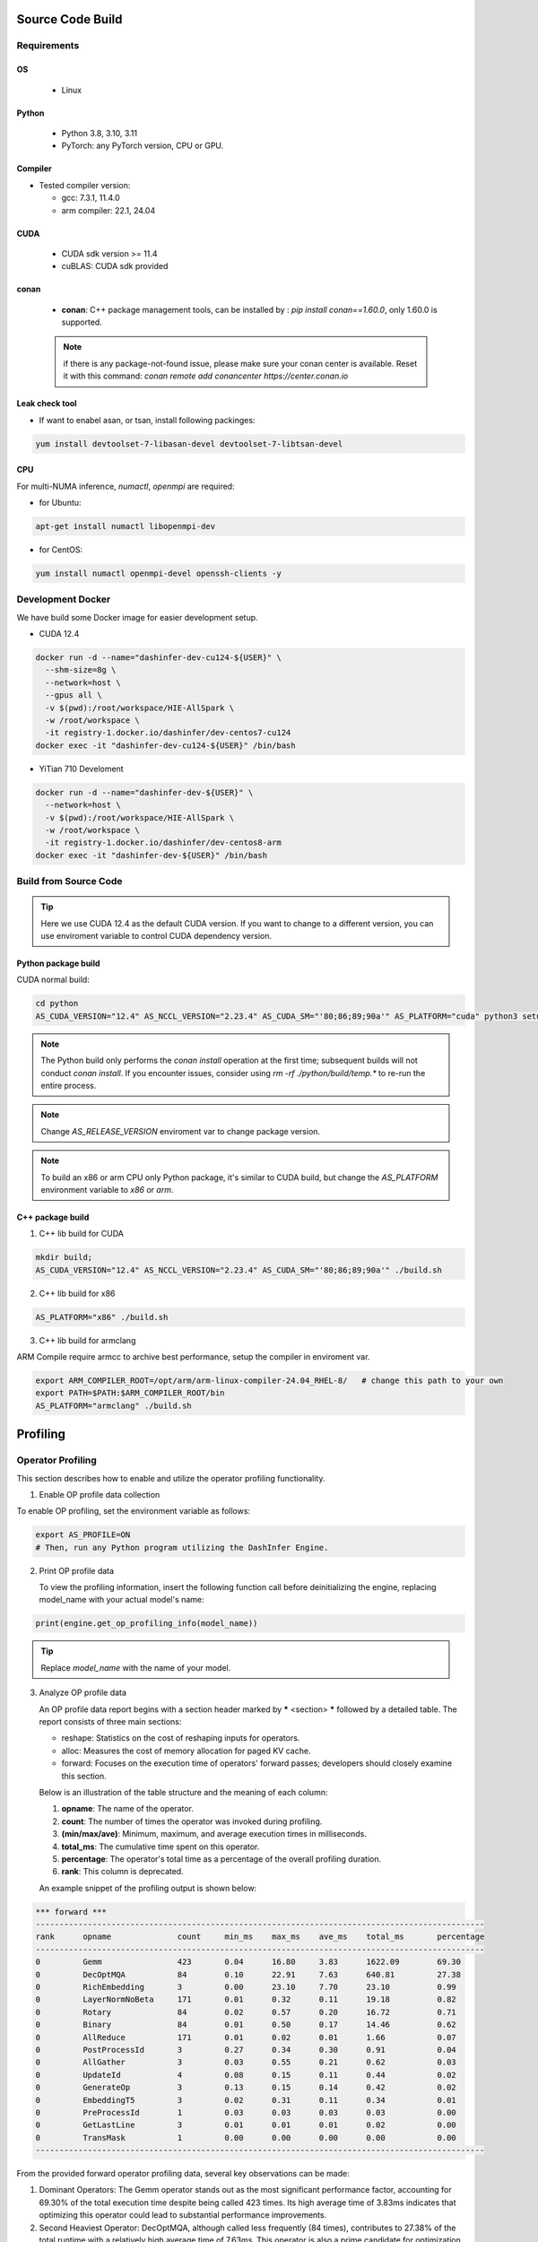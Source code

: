 Source Code Build
------------------

Requirements
=============

OS
,,,,,

  - Linux

Python
,,,,,,,

  - Python 3.8, 3.10, 3.11
  - PyTorch: any PyTorch version, CPU or GPU.

Compiler
,,,,,,,,,

- Tested compiler version:

  - gcc: 7.3.1, 11.4.0

  - arm compiler: 22.1, 24.04

CUDA
,,,,

  - CUDA sdk version >= 11.4
  - cuBLAS: CUDA sdk provided

conan
,,,,,

 + **conan**:  C++ package management tools, can be installed by : `pip install conan==1.60.0`, only 1.60.0 is supported.

 .. note:: if there is any package-not-found issue, please make sure your conan center is available. Reset it with this command: `conan remote add conancenter https://center.conan.io`


Leak check tool
,,,,,,,,,,,,,,,,

+ If want to enabel asan, or tsan, install following packinges:

.. code-block:: shell

  yum install devtoolset-7-libasan-devel devtoolset-7-libtsan-devel


CPU
,,,

For multi-NUMA inference, `numactl`, `openmpi` are required:

- for Ubuntu:

.. code-block:: shell

  apt-get install numactl libopenmpi-dev

- for CentOS:

.. code-block:: shell

  yum install numactl openmpi-devel openssh-clients -y

.. _docker-label:

Development Docker
==================

We have build some Docker image for easier development setup.

- CUDA 12.4

.. code-block:: shell

  docker run -d --name="dashinfer-dev-cu124-${USER}" \
    --shm-size=8g \
    --network=host \
    --gpus all \
    -v $(pwd):/root/workspace/HIE-AllSpark \
    -w /root/workspace \
    -it registry-1.docker.io/dashinfer/dev-centos7-cu124
  docker exec -it "dashinfer-dev-cu124-${USER}" /bin/bash

- YiTian 710 Develoment

.. code-block:: shell

  docker run -d --name="dashinfer-dev-${USER}" \
    --network=host \
    -v $(pwd):/root/workspace/HIE-AllSpark \
    -w /root/workspace \
    -it registry-1.docker.io/dashinfer/dev-centos8-arm
  docker exec -it "dashinfer-dev-${USER}" /bin/bash


Build from Source Code
======================

.. tip:: Here we use CUDA 12.4 as the default CUDA version. If you want to change to a different version, you can use enviroment variable to control CUDA dependency version.


Python package build
,,,,,,,,,,,,,,,,,,,,

CUDA normal build:

.. code-block:: bash

  cd python
  AS_CUDA_VERSION="12.4" AS_NCCL_VERSION="2.23.4" AS_CUDA_SM="'80;86;89;90a'" AS_PLATFORM="cuda" python3 setup.py bdist_wheel

.. note:: The Python build only performs the `conan install` operation at the first time; subsequent builds will not conduct `conan install`. If you encounter issues, consider using `rm -rf ./python/build/temp.*` to re-run the entire process.

.. note:: Change `AS_RELEASE_VERSION` enviroment var to change package version.

.. note:: To build an x86 or arm CPU only Python package, it's similar to CUDA build, but change the `AS_PLATFORM` environment variable to `x86` or `arm`.



C++ package build
,,,,,,,,,,,,,,,,,,,

1. C++ lib build for CUDA

.. code-block:: bash

  mkdir build;
  AS_CUDA_VERSION="12.4" AS_NCCL_VERSION="2.23.4" AS_CUDA_SM="'80;86;89;90a'" ./build.sh


2. C++ lib build for x86

.. code-block:: bash

  AS_PLATFORM="x86" ./build.sh

3. C++ lib build for armclang

ARM Compile require armcc to archive best performance, setup the compiler in enviroment var.

.. code-block:: bash

  export ARM_COMPILER_ROOT=/opt/arm/arm-linux-compiler-24.04_RHEL-8/   # change this path to your own
  export PATH=$PATH:$ARM_COMPILER_ROOT/bin
  AS_PLATFORM="armclang" ./build.sh

Profiling
---------

Operator Profiling
==================

This section describes how to enable and utilize the operator profiling functionality.

1. Enable OP profile data collection

To enable OP profiling, set the environment variable as follows:

.. code-block:: bash

   export AS_PROFILE=ON
   # Then, run any Python program utilizing the DashInfer Engine.


2. Print OP profile data

   To view the profiling information, insert the following function call before deinitializing the engine, replacing model_name with your actual model's name:

.. code-block:: bash

      print(engine.get_op_profiling_info(model_name))

.. tip:: Replace *model_name* with the name of your model.


3. Analyze OP profile data

   An OP profile data report begins with a section header marked by ***** <section> ***** followed by a detailed table. The report consists of three main sections:

   - reshape: Statistics on the cost of reshaping inputs for operators.
   - alloc: Measures the cost of memory allocation for paged KV cache.
   - forward: Focuses on the execution time of operators' forward passes; developers should closely examine this section.


   Below is an illustration of the table structure and the meaning of each column:

   1. **opname**: The name of the operator.
   2. **count**: The number of times the operator was invoked during profiling.
   3. **(min/max/ave)**:  Minimum, maximum, and average execution times in milliseconds.
   4. **total_ms**: The cumulative time spent on this operator.
   5. **percentage**: The operator's total time as a percentage of the overall profiling duration.
   6. **rank**: This column is deprecated.

   An example snippet of the profiling output is shown below:

.. code-block:: bash

  *** forward ***
  -----------------------------------------------------------------------------------------------
  rank      opname              count     min_ms    max_ms    ave_ms    total_ms       percentage
  -----------------------------------------------------------------------------------------------
  0         Gemm                423       0.04      16.80     3.83      1622.09        69.30
  0         DecOptMQA           84        0.10      22.91     7.63      640.81         27.38
  0         RichEmbedding       3         0.00      23.10     7.70      23.10          0.99
  0         LayerNormNoBeta     171       0.01      0.32      0.11      19.18          0.82
  0         Rotary              84        0.02      0.57      0.20      16.72          0.71
  0         Binary              84        0.01      0.50      0.17      14.46          0.62
  0         AllReduce           171       0.01      0.02      0.01      1.66           0.07
  0         PostProcessId       3         0.27      0.34      0.30      0.91           0.04
  0         AllGather           3         0.03      0.55      0.21      0.62           0.03
  0         UpdateId            4         0.08      0.15      0.11      0.44           0.02
  0         GenerateOp          3         0.13      0.15      0.14      0.42           0.02
  0         EmbeddingT5         3         0.02      0.31      0.11      0.34           0.01
  0         PreProcessId        1         0.03      0.03      0.03      0.03           0.00
  0         GetLastLine         3         0.01      0.01      0.01      0.02           0.00
  0         TransMask           1         0.00      0.00      0.00      0.00           0.00
  -----------------------------------------------------------------------------------------------

From the provided forward operator profiling data, several key observations can be made:

1. Dominant Operators: The Gemm operator stands out as the most significant performance factor, accounting for 69.30% of the total execution time despite being called 423 times. Its high average time of 3.83ms indicates that optimizing this operator could lead to substantial performance improvements.

2. Second Heaviest Operator: DecOptMQA, although called less frequently (84 times), contributes to 27.38% of the total runtime with a relatively high average time of 7.63ms. This operator is also a prime candidate for optimization efforts.

3. Low Frequency, High Variance: The RichEmbedding operator, though called only 3 times, shows a wide range in execution times (from 0.00 to 23.10ms) with an average of 7.70ms. This suggests potential variability or inefficiencies that might warrant further investigation.

Some notes about operator:
,,,,,,,,,,,,,,,,,,,,,,,,,,,

1. Gemm: inlcude all Gemm/Gemv operator in model.
2. DecOptMQA: this is the attention operator in model.
3. AllGather/AllReduce: this is the collective commucation operator.

Nsys Decoder and Context Loop Profiling
=======================================

This section describes how to use controlled Nsys profiling to obtain decoder and context loop profiling data. This method profiles only when enabled, preventing the creation of excessively large Nsys profile files.

**Steps:**

0. **Disable Warm-up:** Set the environment variable `ALLSPARK_DISABLE_WARMUP=1` to disable the warm-up phase.
1. **Enable Nsys Profiling Call:** In the file `cuda_context.cpp`, uncomment line 14 to enable the Nsys profiling call.
2. **Model.cpp Configuration:**
    - **Context Phase Profiling:** To profile the context phase, set the variable `PROFILE_CONTEXT_TIME_GPU` to `1`. This will initiate Nsys profiling on the 10th request and terminate the process after one context loop completes.
    - **Generation Phase Profiling:** To profile the generation phase, set the variable `PROFILE_GENERATION_TIME_GPU` to `1`. Profiling will commence after reaching a concurrency (or batch size) specified by `PROFILE_GENERATION_TIME_BS` (adjust this value according to your needs). This allows you to profile the system under a fixed concurrency level.
3. **ReCompile:** Recompile your package and install
4. **Start Profiling:**  Execute your benchmark or server using the following command:

.. code-block:: bash

  nsys profile -c cudaProfilerApi xxx_benchmark.py

.. Note:: Replace `xxx_benchmark.py` with the actual name of your benchmark or server script.


Coding Style
-------------

Before submitting code, there will be a coding style validation. Ensure you use the same version of tools as CI.


.. code-block:: bash

  pip install clang-format==17.0.6

Once the local code has been checked in, use

.. code-block::

  ./scripts/clang-format/clang-format-apply.sh

to correct the code style. For example, if multiple commits were submitted, and the origin commit is `badbeef`, call:

.. code-block::

  ./scripts/clang-format/clang-format-apply.sh badbeef

to automatically correct the style in between.

The *.clang-format* file stores the project's style configuration. You can configure this hook for automatic invocation. If formatting discrepancies appear in multiple submissions when applying for a review, add the following line to this file:

.. code-block:: bash

  ./scripts/clang-format/clang-format-apply.sh HEAD^
